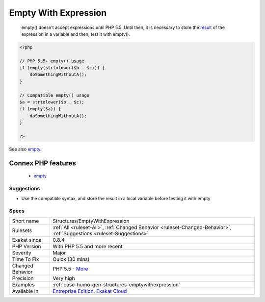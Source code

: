 .. _structures-emptywithexpression:

.. _empty-with-expression:

Empty With Expression
+++++++++++++++++++++

  empty() doesn't accept expressions until PHP 5.5. Until then, it is necessary to store the `result <https://www.php.net/result>`_ of the expression in a variable and then, test it with empty().

.. code-block:: php
   
   <?php
   
   // PHP 5.5+ empty() usage
   if (empty(strtolower($b . $c))) {
       doSomethingWithoutA();
   }
   
   // Compatible empty() usage
   $a = strtolower($b . $c);
   if (empty($a)) {
       doSomethingWithoutA();
   }
   
   ?>

See also `empty <http://www.php.net/empty>`_.

Connex PHP features
-------------------

  + `empty <https://php-dictionary.readthedocs.io/en/latest/dictionary/empty.ini.html>`_


Suggestions
___________

* Use the compatible syntax, and store the result in a local variable before testing it with empty




Specs
_____

+------------------+-------------------------------------------------------------------------------------------------------------------------+
| Short name       | Structures/EmptyWithExpression                                                                                          |
+------------------+-------------------------------------------------------------------------------------------------------------------------+
| Rulesets         | :ref:`All <ruleset-All>`, :ref:`Changed Behavior <ruleset-Changed-Behavior>`, :ref:`Suggestions <ruleset-Suggestions>`  |
+------------------+-------------------------------------------------------------------------------------------------------------------------+
| Exakat since     | 0.8.4                                                                                                                   |
+------------------+-------------------------------------------------------------------------------------------------------------------------+
| PHP Version      | With PHP 5.5 and more recent                                                                                            |
+------------------+-------------------------------------------------------------------------------------------------------------------------+
| Severity         | Major                                                                                                                   |
+------------------+-------------------------------------------------------------------------------------------------------------------------+
| Time To Fix      | Quick (30 mins)                                                                                                         |
+------------------+-------------------------------------------------------------------------------------------------------------------------+
| Changed Behavior | PHP 5.5 - `More <https://php-changed-behaviors.readthedocs.io/en/latest/behavior/.html>`__                              |
+------------------+-------------------------------------------------------------------------------------------------------------------------+
| Precision        | Very high                                                                                                               |
+------------------+-------------------------------------------------------------------------------------------------------------------------+
| Examples         | :ref:`case-humo-gen-structures-emptywithexpression`                                                                     |
+------------------+-------------------------------------------------------------------------------------------------------------------------+
| Available in     | `Entreprise Edition <https://www.exakat.io/entreprise-edition>`_, `Exakat Cloud <https://www.exakat.io/exakat-cloud/>`_ |
+------------------+-------------------------------------------------------------------------------------------------------------------------+


